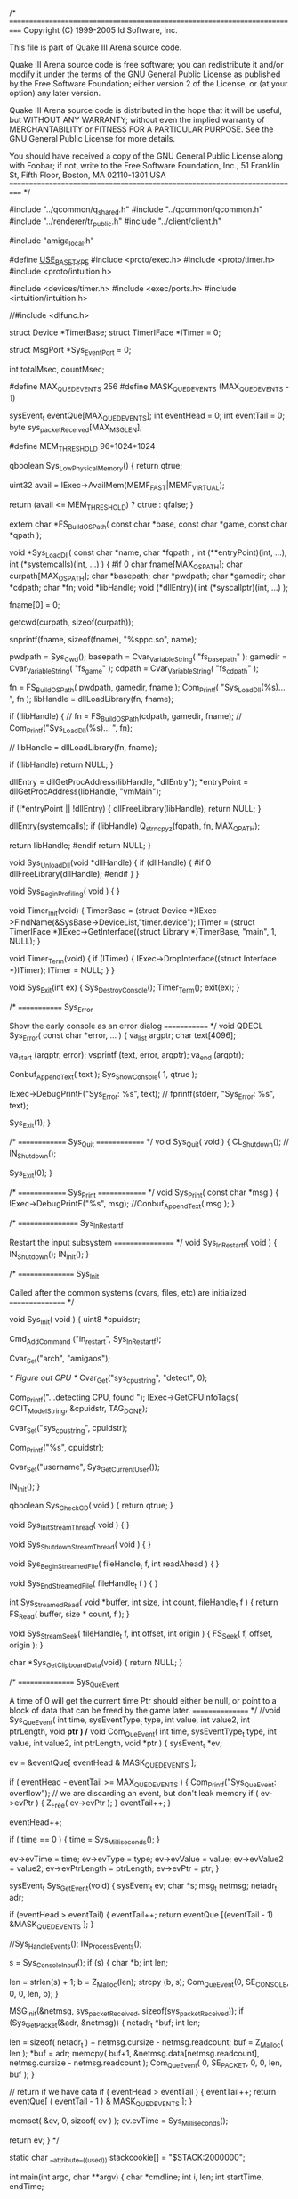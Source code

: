 /*
===========================================================================
Copyright (C) 1999-2005 Id Software, Inc.

This file is part of Quake III Arena source code.

Quake III Arena source code is free software; you can redistribute it
and/or modify it under the terms of the GNU General Public License as
published by the Free Software Foundation; either version 2 of the License,
or (at your option) any later version.

Quake III Arena source code is distributed in the hope that it will be
useful, but WITHOUT ANY WARRANTY; without even the implied warranty of
MERCHANTABILITY or FITNESS FOR A PARTICULAR PURPOSE.  See the
GNU General Public License for more details.

You should have received a copy of the GNU General Public License
along with Foobar; if not, write to the Free Software
Foundation, Inc., 51 Franklin St, Fifth Floor, Boston, MA  02110-1301  USA
===========================================================================
*/

#include "../qcommon/q_shared.h"
#include "../qcommon/qcommon.h"
#include "../renderer/tr_public.h"
#include "../client/client.h"

#include "amiga_local.h"

#define __USE_BASETYPE__
#include <proto/exec.h>
#include <proto/timer.h>
#include <proto/intuition.h>

#include <devices/timer.h>
#include <exec/ports.h>
#include <intuition/intuition.h>

//#include <dlfunc.h>

struct Device *TimerBase;
struct TimerIFace *ITimer = 0;

struct MsgPort *Sys_EventPort = 0;

int	totalMsec, countMsec;

#define MAX_QUED_EVENTS	256
#define MASK_QUED_EVENTS (MAX_QUED_EVENTS - 1)

sysEvent_t eventQue[MAX_QUED_EVENTS];
int eventHead = 0;
int eventTail = 0;
byte sys_packetReceived[MAX_MSGLEN];

#define MEM_THRESHOLD 96*1024*1024

qboolean Sys_LowPhysicalMemory() 
{
	return qtrue;
	
	uint32 avail = IExec->AvailMem(MEMF_FAST|MEMF_VIRTUAL);

	return (avail <= MEM_THRESHOLD) ? qtrue : qfalse;
}


extern char   *FS_BuildOSPath( const char *base, const char *game, const char *qpath );

void *Sys_LoadDll( const char *name, char *fqpath ,
				   int (**entryPoint)(int, ...),
				   int (*systemcalls)(int, ...) ) 
{
#if 0
	char fname[MAX_OSPATH];
	char curpath[MAX_OSPATH];
	char  *basepath;
	char  *pwdpath;
	char  *gamedir;
	char  *cdpath;
	char  *fn;
	void *libHandle;
	void  (*dllEntry)( int (*syscallptr)(int, ...) );

	fname[0] = 0;
	
	getcwd(curpath, sizeof(curpath));
	
	snprintf(fname, sizeof(fname), "%sppc.so", name);

	pwdpath = Sys_Cwd();
	basepath = Cvar_VariableString( "fs_basepath" );
	gamedir = Cvar_VariableString( "fs_game" );
	cdpath = Cvar_VariableString( "fs_cdpath" );

	fn = FS_BuildOSPath( pwdpath, gamedir, fname );
	Com_Printf( "Sys_LoadDll(%s)... \n", fn );
	libHandle = dllLoadLibrary(fn, fname);
	
	if (!libHandle)
	{
//		fn = FS_BuildOSPath(cdpath, gamedir, fname);
//		Com_Printf("Sys_LoadDll(%s)... \n", fn);
  		
//		libHandle = dllLoadLibrary(fn, fname);
  		
  		if (!libHandle)
			return NULL;
	}
	
	dllEntry = dllGetProcAddress(libHandle, "dllEntry");
	*entryPoint = dllGetProcAddress(libHandle, "vmMain");
	
	if (!*entryPoint || !dllEntry)
	{
		dllFreeLibrary(libHandle);
		return NULL;
	}
	
	dllEntry(systemcalls);
	if (libHandle)
		Q_strncpyz(fqpath, fn, MAX_QPATH);
		
	return libHandle;
#endif
return NULL;
}


void Sys_UnloadDll(void *dllHandle)
{
	if (dllHandle)
	{
		#if 0
		dllFreeLibrary(dllHandle);
		#endif
	}
}
	
		  
void Sys_BeginProfiling( void ) 
{
}


void Timer_Init(void)
{
	TimerBase = (struct Device *)IExec->FindName(&SysBase->DeviceList,"timer.device");
	ITimer = (struct TimerIFace *)IExec->GetInterface((struct Library *)TimerBase,
			"main", 1, NULL);
}

void Timer_Term(void)
{
	if (ITimer)
	{
		IExec->DropInterface((struct Interface *)ITimer);
		ITimer = NULL;
	}
}
		
	

void Sys_Exit(int ex)
{
	Sys_DestroyConsole();
	Timer_Term();
	exit(ex);
}

/*
=============
Sys_Error

Show the early console as an error dialog
=============
*/
void QDECL Sys_Error( const char *error, ... ) {
	va_list		argptr;
	char		text[4096];

	va_start (argptr, error);
	vsprintf (text, error, argptr);
	va_end (argptr);


	Conbuf_AppendText( text );
	Sys_ShowConsole( 1, qtrue );

	IExec->DebugPrintF("Sys_Error: %s\n", text);
//	fprintf(stderr, "Sys_Error: %s\n", text);

	Sys_Exit(1);
}	


/*
==============
Sys_Quit
==============
*/
void Sys_Quit( void ) 
{
	CL_Shutdown();
//	IN_Shutdown();

	Sys_Exit(0);
}




/*
==============
Sys_Print
==============
*/
void Sys_Print( const char *msg ) 
{
	IExec->DebugPrintF("%s", msg);
	//Conbuf_AppendText( msg );
}



/*
=================
Sys_In_Restart_f

Restart the input subsystem
=================
*/
void Sys_In_Restart_f( void ) 
{
  IN_Shutdown();
  IN_Init();
}



/*
================
Sys_Init

Called after the common systems (cvars, files, etc)
are initialized
================
*/

void Sys_Init( void )
{
	uint8 *cpuidstr;
	
	Cmd_AddCommand ("in_restart", Sys_In_Restart_f);

	Cvar_Set("arch", "amigaos");
	
	/* Figure out CPU */
	Cvar_Get("sys_cpustring", "detect", 0);
		
	Com_Printf("...detecting CPU, found ");
	IExec->GetCPUInfoTags(
				GCIT_ModelString,	&cpuidstr,
			TAG_DONE);
			
	Cvar_Set("sys_cpustring", cpuidstr);
	
	Com_Printf("%s\n", cpuidstr);
	
	Cvar_Set("username", Sys_GetCurrentUser());
	
	IN_Init();
}

qboolean Sys_CheckCD( void ) 
{
  return qtrue;
}



void Sys_InitStreamThread( void ) {
}

void Sys_ShutdownStreamThread( void ) {
}

void Sys_BeginStreamedFile( fileHandle_t f, int readAhead ) {
}

void Sys_EndStreamedFile( fileHandle_t f ) {
}

int Sys_StreamedRead( void *buffer, int size, int count, fileHandle_t f ) {
  return FS_Read( buffer, size * count, f );
}

void Sys_StreamSeek( fileHandle_t f, int offset, int origin ) {
  FS_Seek( f, offset, origin );
}

char *Sys_GetClipboardData(void)
{
  return NULL;
}



/*
================
Sys_QueEvent

A time of 0 will get the current time
Ptr should either be null, or point to a block of data that can
be freed by the game later.
================
*/
//void Sys_QueEvent( int time, sysEventType_t type, int value, int value2, int ptrLength, void *ptr )
/*
void Com_QueEvent( int time, sysEventType_t type, int value, int value2, int ptrLength, void *ptr )
{
	sysEvent_t	*ev;

	ev = &eventQue[ eventHead & MASK_QUED_EVENTS ];
	
	if ( eventHead - eventTail >= MAX_QUED_EVENTS ) {
		Com_Printf("Sys_QueEvent: overflow\n");
		// we are discarding an event, but don't leak memory
		if ( ev->evPtr ) {
			Z_Free( ev->evPtr );
		}
		eventTail++;
	}

	eventHead++;

	if ( time == 0 ) {
		time = Sys_Milliseconds();
	}

	ev->evTime = time;
	ev->evType = type;
	ev->evValue = value;
	ev->evValue2 = value2;
	ev->evPtrLength = ptrLength;
	ev->evPtr = ptr;
}


	

sysEvent_t Sys_GetEvent(void)
{
	sysEvent_t ev;
	char *s;
	msg_t netmsg;
	netadr_t adr;
	
	if (eventHead > eventTail) 
	{
		eventTail++;
		return eventQue [(eventTail - 1) &MASK_QUED_EVENTS ];
	}
	
	//Sys_HandleEvents();
	IN_ProcessEvents();

	s = Sys_ConsoleInput();
	if (s)
	{
		char *b;
		int len;
		
		len = strlen(s) + 1;
		b = Z_Malloc(len);
		strcpy (b, s);
		Com_QueEvent(0, SE_CONSOLE, 0, 0, len, b);
	}
	
	MSG_Init(&netmsg, sys_packetReceived, sizeof(sys_packetReceived));
	if (Sys_GetPacket(&adr, &netmsg))
	{
		netadr_t *buf;
		int len;
		
		len = sizeof( netadr_t ) + netmsg.cursize - netmsg.readcount;
		buf = Z_Malloc( len );
		*buf = adr;
		memcpy( buf+1, &netmsg.data[netmsg.readcount], netmsg.cursize - netmsg.readcount );
		Com_QueEvent( 0, SE_PACKET, 0, 0, len, buf );
	}

	// return if we have data
	if ( eventHead > eventTail ) 
	{
		eventTail++;
		return eventQue[ ( eventTail - 1 ) & MASK_QUED_EVENTS ];
	}
	
	memset( &ev, 0, sizeof( ev ) );
	ev.evTime = Sys_Milliseconds();

	return ev;
}	
*/

static char __attribute__((used)) stackcookie[] = "$STACK:2000000";

int main(int argc, char **argv)
{
	char *cmdline;
	int i, len;
	int	startTime, endTime;
	
	Timer_Init();
	
	Sys_CreateConsole();
	Sys_Milliseconds();
	
	// merge the command line, this is kinda silly
	for (len = 1, i = 1; i < argc; i++)
		len += strlen(argv[i]) + 1;

	cmdline = malloc(len);
	*cmdline = 0;
	for (i = 1; i < argc; i++)
	{
		if (i > 1)
			strcat(cmdline, " ");
		strcat(cmdline, argv[i]);
	}

	memset( &eventQue[0], 0, MAX_QUED_EVENTS*sizeof(sysEvent_t) ); 
	memset( &sys_packetReceived[0], 0, MAX_MSGLEN*sizeof(byte) );

	Com_Init(cmdline);
	
	free(cmdline);
	cmdline = NULL;

	NET_Init();
	
	while( 1 ) 
	{
		startTime = Sys_Milliseconds();

		// make sure mouse and joystick are only called once a frame
		IN_Frame();

		// run the game
		Com_Frame();

		endTime = Sys_Milliseconds();
		totalMsec += endTime - startTime;
		countMsec++;
	}
}

void Sys_Sleep(int msec)
{
	usleep(1000 * msec);
}

/*
** This is a replacement for the amiga.lib kprintf for PowerPC.
** It uses the WarpUp SPrintF function to do debug output
** to the serial connector (or Sushi, if it's installed).
*/
#if 1
int kprintf(char *format, ...)
{
	int n;

	char msg[1024];
	va_list marker;

	va_start(marker, format);
	n = vsnprintf(msg, 1000, format, marker);
	va_end(marker);

	IExec->DebugPrintF("%s", msg);

	return n;
}
#else
int kprintf(char *format, ...)
{
	return 0;
}
#endif
